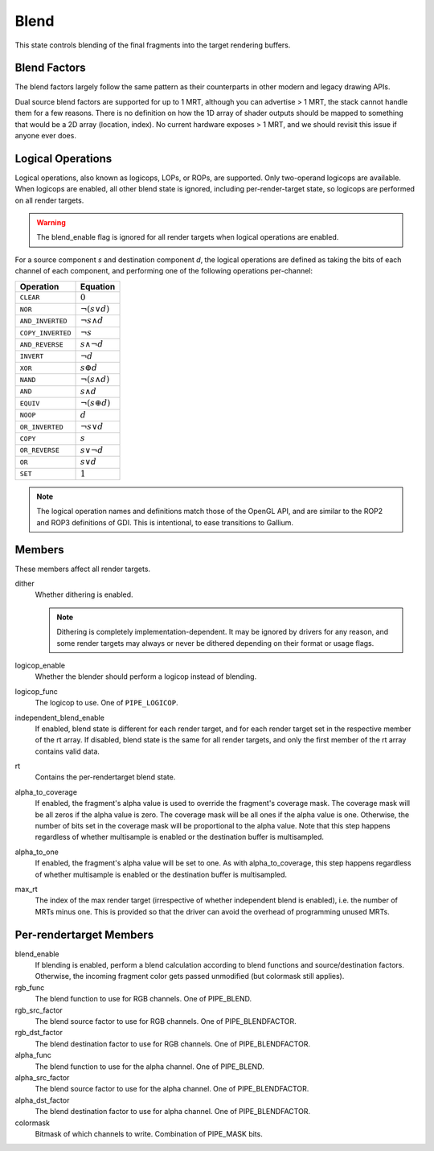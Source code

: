 .. _blend:

Blend
=====

This state controls blending of the final fragments into the target rendering
buffers.

Blend Factors
-------------

The blend factors largely follow the same pattern as their counterparts
in other modern and legacy drawing APIs.

Dual source blend factors are supported for up to 1 MRT, although
you can advertise > 1 MRT, the stack cannot handle them for a few reasons.
There is no definition on how the 1D array of shader outputs should be mapped
to something that would be a 2D array (location, index). No current hardware
exposes > 1 MRT, and we should revisit this issue if anyone ever does.

Logical Operations
------------------

Logical operations, also known as logicops, LOPs, or ROPs, are supported.
Only two-operand logicops are available. When logicops are enabled, all other
blend state is ignored, including per-render-target state, so logicops are
performed on all render targets.

.. warning::
   The blend_enable flag is ignored for all render targets when logical
   operations are enabled.

For a source component `s` and destination component `d`, the logical
operations are defined as taking the bits of each channel of each component,
and performing one of the following operations per-channel:

================== =========================
Operation          Equation
================== =========================
``CLEAR``          :math:`0`
``NOR``            :math:`\lnot(s \lor d)`
``AND_INVERTED``   :math:`\lnot s \land d`
``COPY_INVERTED``  :math:`\lnot s`
``AND_REVERSE``    :math:`s \land \lnot d`
``INVERT``         :math:`\lnot d`
``XOR``            :math:`s \oplus d`
``NAND``           :math:`\lnot(s \land d)`
``AND``            :math:`s \land d`
``EQUIV``          :math:`\lnot(s \oplus d)`
``NOOP``           :math:`d`
``OR_INVERTED``    :math:`\lnot s \lor d`
``COPY``           :math:`s`
``OR_REVERSE``     :math:`s \lor \lnot d`
``OR``             :math:`s \lor d`
``SET``            :math:`1`
================== =========================

.. note::
   The logical operation names and definitions match those of the OpenGL API,
   and are similar to the ROP2 and ROP3 definitions of GDI. This is
   intentional, to ease transitions to Gallium.

Members
-------

These members affect all render targets.

dither
   Whether dithering is enabled.

   .. note::
      Dithering is completely implementation-dependent. It may be ignored by
      drivers for any reason, and some render targets may always or never be
      dithered depending on their format or usage flags.

logicop_enable
   Whether the blender should perform a logicop instead of blending.
logicop_func
   The logicop to use. One of ``PIPE_LOGICOP``.
independent_blend_enable
   If enabled, blend state is different for each render target, and
   for each render target set in the respective member of the rt array.
   If disabled, blend state is the same for all render targets, and only
   the first member of the rt array contains valid data.
rt
   Contains the per-rendertarget blend state.
alpha_to_coverage
   If enabled, the fragment's alpha value is used to override the fragment's
   coverage mask.  The coverage mask will be all zeros if the alpha value is
   zero.  The coverage mask will be all ones if the alpha value is one.
   Otherwise, the number of bits set in the coverage mask will be proportional
   to the alpha value.  Note that this step happens regardless of whether
   multisample is enabled or the destination buffer is multisampled.
alpha_to_one
   If enabled, the fragment's alpha value will be set to one.  As with
   alpha_to_coverage, this step happens regardless of whether multisample
   is enabled or the destination buffer is multisampled.
max_rt
   The index of the max render target (irrespective of whether independent
   blend is enabled), i.e. the number of MRTs minus one.  This is provided
   so that the driver can avoid the overhead of programming unused MRTs.


Per-rendertarget Members
------------------------

blend_enable
   If blending is enabled, perform a blend calculation according to blend
   functions and source/destination factors. Otherwise, the incoming fragment
   color gets passed unmodified (but colormask still applies).
rgb_func
   The blend function to use for RGB channels. One of PIPE_BLEND.
rgb_src_factor
   The blend source factor to use for RGB channels. One of PIPE_BLENDFACTOR.
rgb_dst_factor
   The blend destination factor to use for RGB channels. One of PIPE_BLENDFACTOR.
alpha_func
   The blend function to use for the alpha channel. One of PIPE_BLEND.
alpha_src_factor
   The blend source factor to use for the alpha channel. One of PIPE_BLENDFACTOR.
alpha_dst_factor
   The blend destination factor to use for alpha channel. One of PIPE_BLENDFACTOR.
colormask
   Bitmask of which channels to write. Combination of PIPE_MASK bits.
